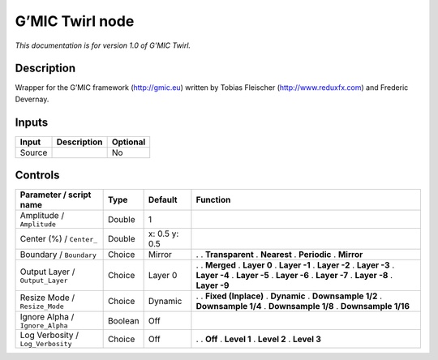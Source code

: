 .. _eu.gmic.Twirl:

G’MIC Twirl node
================

*This documentation is for version 1.0 of G’MIC Twirl.*

Description
-----------

Wrapper for the G’MIC framework (http://gmic.eu) written by Tobias Fleischer (http://www.reduxfx.com) and Frederic Devernay.

Inputs
------

====== =========== ========
Input  Description Optional
====== =========== ========
Source             No
====== =========== ========

Controls
--------

.. tabularcolumns:: |>{\raggedright}p{0.2\columnwidth}|>{\raggedright}p{0.06\columnwidth}|>{\raggedright}p{0.07\columnwidth}|p{0.63\columnwidth}|

.. cssclass:: longtable

================================= ======= ============= =====================
Parameter / script name           Type    Default       Function
================================= ======= ============= =====================
Amplitude / ``Amplitude``         Double  1              
Center (%) / ``Center_``          Double  x: 0.5 y: 0.5  
Boundary / ``Boundary``           Choice  Mirror        .  
                                                        . **Transparent**
                                                        . **Nearest**
                                                        . **Periodic**
                                                        . **Mirror**
Output Layer / ``Output_Layer``   Choice  Layer 0       .  
                                                        . **Merged**
                                                        . **Layer 0**
                                                        . **Layer -1**
                                                        . **Layer -2**
                                                        . **Layer -3**
                                                        . **Layer -4**
                                                        . **Layer -5**
                                                        . **Layer -6**
                                                        . **Layer -7**
                                                        . **Layer -8**
                                                        . **Layer -9**
Resize Mode / ``Resize_Mode``     Choice  Dynamic       .  
                                                        . **Fixed (Inplace)**
                                                        . **Dynamic**
                                                        . **Downsample 1/2**
                                                        . **Downsample 1/4**
                                                        . **Downsample 1/8**
                                                        . **Downsample 1/16**
Ignore Alpha / ``Ignore_Alpha``   Boolean Off            
Log Verbosity / ``Log_Verbosity`` Choice  Off           .  
                                                        . **Off**
                                                        . **Level 1**
                                                        . **Level 2**
                                                        . **Level 3**
================================= ======= ============= =====================
